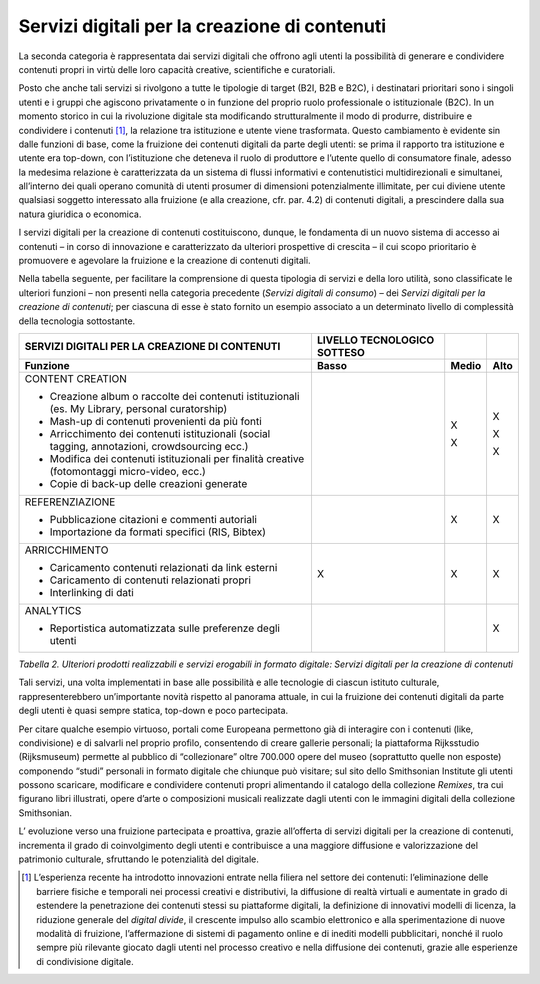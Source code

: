 Servizi digitali per la creazione di contenuti
==============================================

La seconda categoria è rappresentata dai servizi digitali che offrono
agli utenti la possibilità di generare e condividere contenuti propri in
virtù delle loro capacità creative, scientifiche e curatoriali.

Posto che anche tali servizi si rivolgono a tutte le tipologie di target
(B2I, B2B e B2C), i destinatari prioritari sono i singoli utenti e i
gruppi che agiscono privatamente o in funzione del proprio ruolo
professionale o istituzionale (B2C). In un momento storico in cui la
rivoluzione digitale sta modificando strutturalmente il modo di
produrre, distribuire e condividere i contenuti [1]_, la relazione tra
istituzione e utente viene trasformata. Questo cambiamento è evidente
sin dalle funzioni di base, come la fruizione dei contenuti digitali da
parte degli utenti: se prima il rapporto tra istituzione e utente era
top-down, con l’istituzione che deteneva il ruolo di produttore e
l’utente quello di consumatore finale, adesso la medesima relazione è
caratterizzata da un sistema di flussi informativi e contenutistici
multidirezionali e simultanei, all’interno dei quali operano comunità di
utenti prosumer di dimensioni potenzialmente illimitate, per cui diviene
utente qualsiasi soggetto interessato alla fruizione (e alla creazione,
cfr. par. 4.2) di contenuti digitali, a prescindere dalla sua natura
giuridica o economica.

I servizi digitali per la creazione di contenuti costituiscono, dunque,
le fondamenta di un nuovo sistema di accesso ai contenuti – in corso di
innovazione e caratterizzato da ulteriori prospettive di crescita – il
cui scopo prioritario è promuovere e agevolare la fruizione e la
creazione di contenuti digitali.

Nella tabella seguente, per facilitare la comprensione di questa
tipologia di servizi e della loro utilità, sono classificate le
ulteriori funzioni – non presenti nella categoria precedente (*Servizi
digitali di consumo*) – dei *Servizi digitali per la creazione di
contenuti*; per ciascuna di esse è stato fornito un esempio associato a
un determinato livello di complessità della tecnologia sottostante.

+---------------------+-----------------+-----------------+-----------------+
| **SERVIZI           | **LIVELLO       |                 |                 |
| DIGITALI PER LA     | TECNOLOGICO     |                 |                 |
| CREAZIONE DI        | SOTTESO**       |                 |                 |
| CONTENUTI**         |                 |                 |                 |
+=====================+=================+=================+=================+
| **Funzione**        | **Basso**       | **Medio**       | **Alto**        |
+---------------------+-----------------+-----------------+-----------------+
| CONTENT             |                 | X               | X               |
| CREATION            |                 |                 |                 |
|                     |                 | X               | X               |
| -  Creazione        |                 |                 |                 |
|    album o          |                 |                 | X               |
|    raccolte dei     |                 |                 |                 |
|    contenuti        |                 |                 |                 |
|    istituzionali    |                 |                 |                 |
|    (es. My          |                 |                 |                 |
|    Library,         |                 |                 |                 |
|    personal         |                 |                 |                 |
|    curatorship)     |                 |                 |                 |
|                     |                 |                 |                 |
| -  Mash-up di       |                 |                 |                 |
|    contenuti        |                 |                 |                 |
|    provenienti      |                 |                 |                 |
|    da più fonti     |                 |                 |                 |
|                     |                 |                 |                 |
| -  Arricchimento    |                 |                 |                 |
|    dei              |                 |                 |                 |
|    contenuti        |                 |                 |                 |
|    istituzionali    |                 |                 |                 |
|    (social          |                 |                 |                 |
|    tagging,         |                 |                 |                 |
|    annotazioni,     |                 |                 |                 |
|    crowdsourcing    |                 |                 |                 |
|    ecc.)            |                 |                 |                 |
|                     |                 |                 |                 |
| -  Modifica dei     |                 |                 |                 |
|    contenuti        |                 |                 |                 |
|    istituzionali    |                 |                 |                 |
|    per finalità     |                 |                 |                 |
|    creative         |                 |                 |                 |
|    (fotomontaggi    |                 |                 |                 |
|    micro-video,     |                 |                 |                 |
|    ecc.)            |                 |                 |                 |
|                     |                 |                 |                 |
| -  Copie di         |                 |                 |                 |
|    back-up          |                 |                 |                 |
|    delle            |                 |                 |                 |
|    creazioni        |                 |                 |                 |
|    generate         |                 |                 |                 |
+---------------------+-----------------+-----------------+-----------------+
| REFERENZIAZIONE     |                 | X               | X               |
|                     |                 |                 |                 |
| -  Pubblicazione    |                 |                 |                 |
|    citazioni e      |                 |                 |                 |
|    commenti         |                 |                 |                 |
|    autoriali        |                 |                 |                 |
|                     |                 |                 |                 |
| -  Importazione     |                 |                 |                 |
|    da formati       |                 |                 |                 |
|    specifici        |                 |                 |                 |
|    (RIS,            |                 |                 |                 |
|    Bibtex)          |                 |                 |                 |
+---------------------+-----------------+-----------------+-----------------+
| ARRICCHIMENTO       | X               | X               | X               |
|                     |                 |                 |                 |
| -  Caricamento      |                 |                 |                 |
|    contenuti        |                 |                 |                 |
|    relazionati      |                 |                 |                 |
|    da link          |                 |                 |                 |
|    esterni          |                 |                 |                 |
|                     |                 |                 |                 |
| -  Caricamento      |                 |                 |                 |
|    di contenuti     |                 |                 |                 |
|    relazionati      |                 |                 |                 |
|    propri           |                 |                 |                 |
|                     |                 |                 |                 |
| -  Interlinking     |                 |                 |                 |
|    di dati          |                 |                 |                 |
+---------------------+-----------------+-----------------+-----------------+
| ANALYTICS           |                 |                 | X               |
|                     |                 |                 |                 |
| -  Reportistica     |                 |                 |                 |
|    automatizzata    |                 |                 |                 |
|    sulle            |                 |                 |                 |
|    preferenze       |                 |                 |                 |
|    degli utenti     |                 |                 |                 |
+---------------------+-----------------+-----------------+-----------------+

*Tabella 2. Ulteriori prodotti realizzabili e servizi erogabili in
formato digitale: Servizi digitali per la creazione di contenuti*

Tali servizi, una volta implementati in base alle possibilità e alle
tecnologie di ciascun istituto culturale, rappresenterebbero
un’importante novità rispetto al panorama attuale, in cui la fruizione
dei contenuti digitali da parte degli utenti è quasi sempre statica,
top-down e poco partecipata.

Per citare qualche esempio virtuoso, portali come Europeana permettono
già di interagire con i contenuti (like, condivisione) e di salvarli nel
proprio profilo, consentendo di creare gallerie personali; la
piattaforma Rijksstudio (Rijksmuseum) permette al pubblico di
“collezionare” oltre 700.000 opere del museo (soprattutto quelle non
esposte) componendo “studi” personali in formato digitale che chiunque
può visitare; sul sito dello Smithsonian Institute gli utenti possono
scaricare, modificare e condividere contenuti propri alimentando il
catalogo della collezione *Remixes*, tra cui figurano libri illustrati,
opere d’arte o composizioni musicali realizzate dagli utenti con le
immagini digitali della collezione Smithsonian.

L’ evoluzione verso una fruizione partecipata e proattiva, grazie
all’offerta di servizi digitali per la creazione di contenuti,
incrementa il grado di coinvolgimento degli utenti e contribuisce a una
maggiore diffusione e valorizzazione del patrimonio culturale,
sfruttando le potenzialità del digitale.

.. [1] L’esperienza recente ha introdotto innovazioni entrate nella filiera nel settore dei contenuti: l’eliminazione delle barriere fisiche e temporali nei processi creativi e distributivi, la diffusione di realtà virtuali e aumentate in grado di estendere la penetrazione dei contenuti stessi su piattaforme digitali, la definizione di innovativi modelli di licenza, la riduzione generale del *digital divide*, il crescente impulso allo scambio elettronico e alla sperimentazione di nuove modalità di fruizione, l’affermazione di sistemi di pagamento online e di inediti modelli pubblicitari, nonché il ruolo sempre più rilevante giocato dagli utenti nel processo creativo e nella diffusione dei contenuti, grazie alle esperienze di condivisione digitale.


